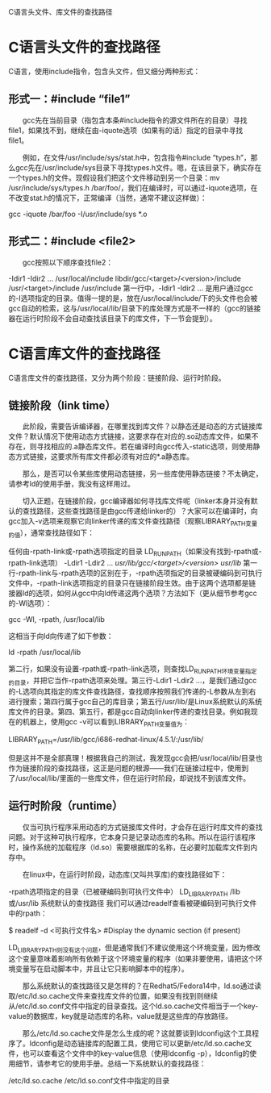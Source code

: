C语言头文件、库文件的查找路径
* C语言头文件的查找路径
C语言，使用include指令，包含头文件，但又细分两种形式：

** 形式一：#include “file1”
　　gcc先在当前目录（指包含本条#include指令的源文件所在的目录）寻找file1，如果找不到，继续在由-iquote选项（如果有的话）指定的目录中寻找file1。

　　例如，在文件/usr/include/sys/stat.h中，包含指令#include “types.h”，那么gcc先在/usr/include/sys目录下寻找types.h文件。嗯，在该目录下，确实存在一个types.h的文件。现假设我们把这个文件移动到另一个目录：mv /usr/include/sys/types.h /bar/foo/，我们在编译时，可以通过-iquote选项，在不改变stat.h的情况下，正常编译（当然，通常不建议这样做）：

gcc -iquote /bar/foo -I/usr/include/sys *.o

** 形式二：#include <file2>
　　gcc按照以下顺序查找file2：

-Idir1 -Idir2 ... 
/usr/local/include 
libdir/gcc/<target>/<version>/include 
/usr/<target>/include 
/usr/include 
第一行中，-Idir1 -Idir2 ... 是用户通过gcc的-I选项指定的目录。值得一提的是，放在/usr/local/include/下的头文件也会被gcc自动的检索，这与/usr/local/lib/目录下的库处理方式是不一样的（gcc的链接器在运行时阶段不会自动查找该目录下的库文件，下一节会提到）。

 


* C语言库文件的查找路径
C语言库文件的查找路径，又分为两个阶段：链接阶段、运行时阶段。
** 链接阶段（link time）
　　此阶段，需要告诉编译器，在哪里找到库文件？以静态还是动态的方式链接库文件？默认情况下使用动态方式链接，这要求存在对应的.so动态库文件，如果不存在，则寻找相应的.a静态库文件。若在编译时向gcc传入-static选项，则使用静态方式链接，这要求所有库文件都必须有对应的*.a静态库。

　　那么，是否可以令某些库使用动态链接，另一些库使用静态链接？不太确定，请参考ld的使用手册，我没有这样用过。

　　切入正题，在链接阶段，gcc编译器如何寻找库文件呢（linker本身并没有默认的查找路径，这些查找路径是由gcc传递给linker的）？大家可以在编译时，向gcc加入-v选项来观察它向linker传递的库文件查找路径（观察LIBRARY_PATH变量的值），通常查找路径如下：

任何由-rpath-link或-rpath选项指定的目录 
LD_RUN_PATH（如果没有找到-rpath或-rpath-link选项） 
-Ldir1 -Ldir2 ... 
/usr/lib/gcc/<target>/<version>/ 
/usr/lib/ 
第一行-rpath-link与-rpath选项的区别在于，-rpath选项指定的目录被硬编码到可执行文件中，-rpath-link选项指定的目录只在链接阶段生效。由于这两个选项都是链接器ld的选项，如何从gcc中向ld传递这两个选项？方法如下（更从细节参考gcc的-Wl选项）：

gcc -Wl, -rpath, /usr/local/lib

这相当于向ld向传递了如下参数：

ld -rpath /usr/local/lib

第二行，如果没有设置-rpath或-rpath-link选项，则查找LD_RUN_PATH环境变量指定的目录，并把它当作-rpath选项来处理。第三行-Ldir1 -Ldir2 ...，是我们通过gcc的-L选项向其指定的库文件查找路径，查找顺序按照我们传递的-L参数从左到右进行搜索；第四行属于gcc自己的库目录；第五行/usr/lib/是Linux系统默认的系统库文件的目录。第四、第五行，都是gcc自动向linker传递的查找目录。例如我现在的机器上，使用gcc -v可以看到LIBRARY_PATH变量值为：

LIBRARY_PATH=/usr/lib/gcc/i686-redhat-linux/4.5.1/:/usr/lib/

但是这并不是全部真理！根据我自己的测试，我发现gcc会把/usr/local/lib/目录也作为链接阶段的查找路径，这正是问题的根源——我们在链接过程中，使用到了/usr/local/lib/里面的一些库文件，但在运行时阶段，却说找不到该库文件。

** 运行时阶段（runtime）
　　仅当可执行程序采用动态的方式链接库文件时，才会存在运行时库文件的查找问题。对于这种可执行程序，它本身只是记录动态库的名称。所以在运行该程序时，操作系统的加载程序（ld.so）需要根据库的名称，在必要时加载库文件到内存中。

　　在linux中，在运行时阶段，动态库(又叫共享库)的查找路径如下：

-rpath选项指定的目录（已被硬编码到可执行文件中） 
LD_LIBRARY_PATH 
/lib或/usr/lib 
系统默认的查找路径 
我们可以通过readelf查看被硬编码到可执行文件中的rpath：

$ readelf -d <可执行文件名>                #Display the dynamic section (if present)

LD_LIBRARY_PATH则没有这个问题，但是通常我们不建议使用这个环境变量，因为修改这个变量意味着影响所有依赖于这个环境变量的程序（如果非要使用，请把这个环境变量写在启动脚本中，并且让它只影响脚本中的程序）。

　　那么系统默认的查找路径又是怎样的？在Redhat5/Fedora14中，ld.so通过读取/etc/ld.so.cache文件来查找库文件的位置，如果没有找到则继续从/etc/ld.so.conf文件中指定的目录查找。这个ld.so.cache文件相当于一个key-value的数据库，key就是动态库的名称，value就是这些库的存放路径。

　　那么/etc/ld.so.cache文件是怎么生成的呢？这就要谈到ldconfig这个工具程序了。ldconfig是动态链接库的配置工具，使用它可以更新/etc/ld.so.cache文件，也可以查看这个文件中的key-value信息（使用ldconfig -p），ldconfig的使用细节，请参考它的使用手册。总结一下系统默认的查找路径：

/etc/ld.so.cache 
/etc/ld.so.conf文件中指定的目录 
